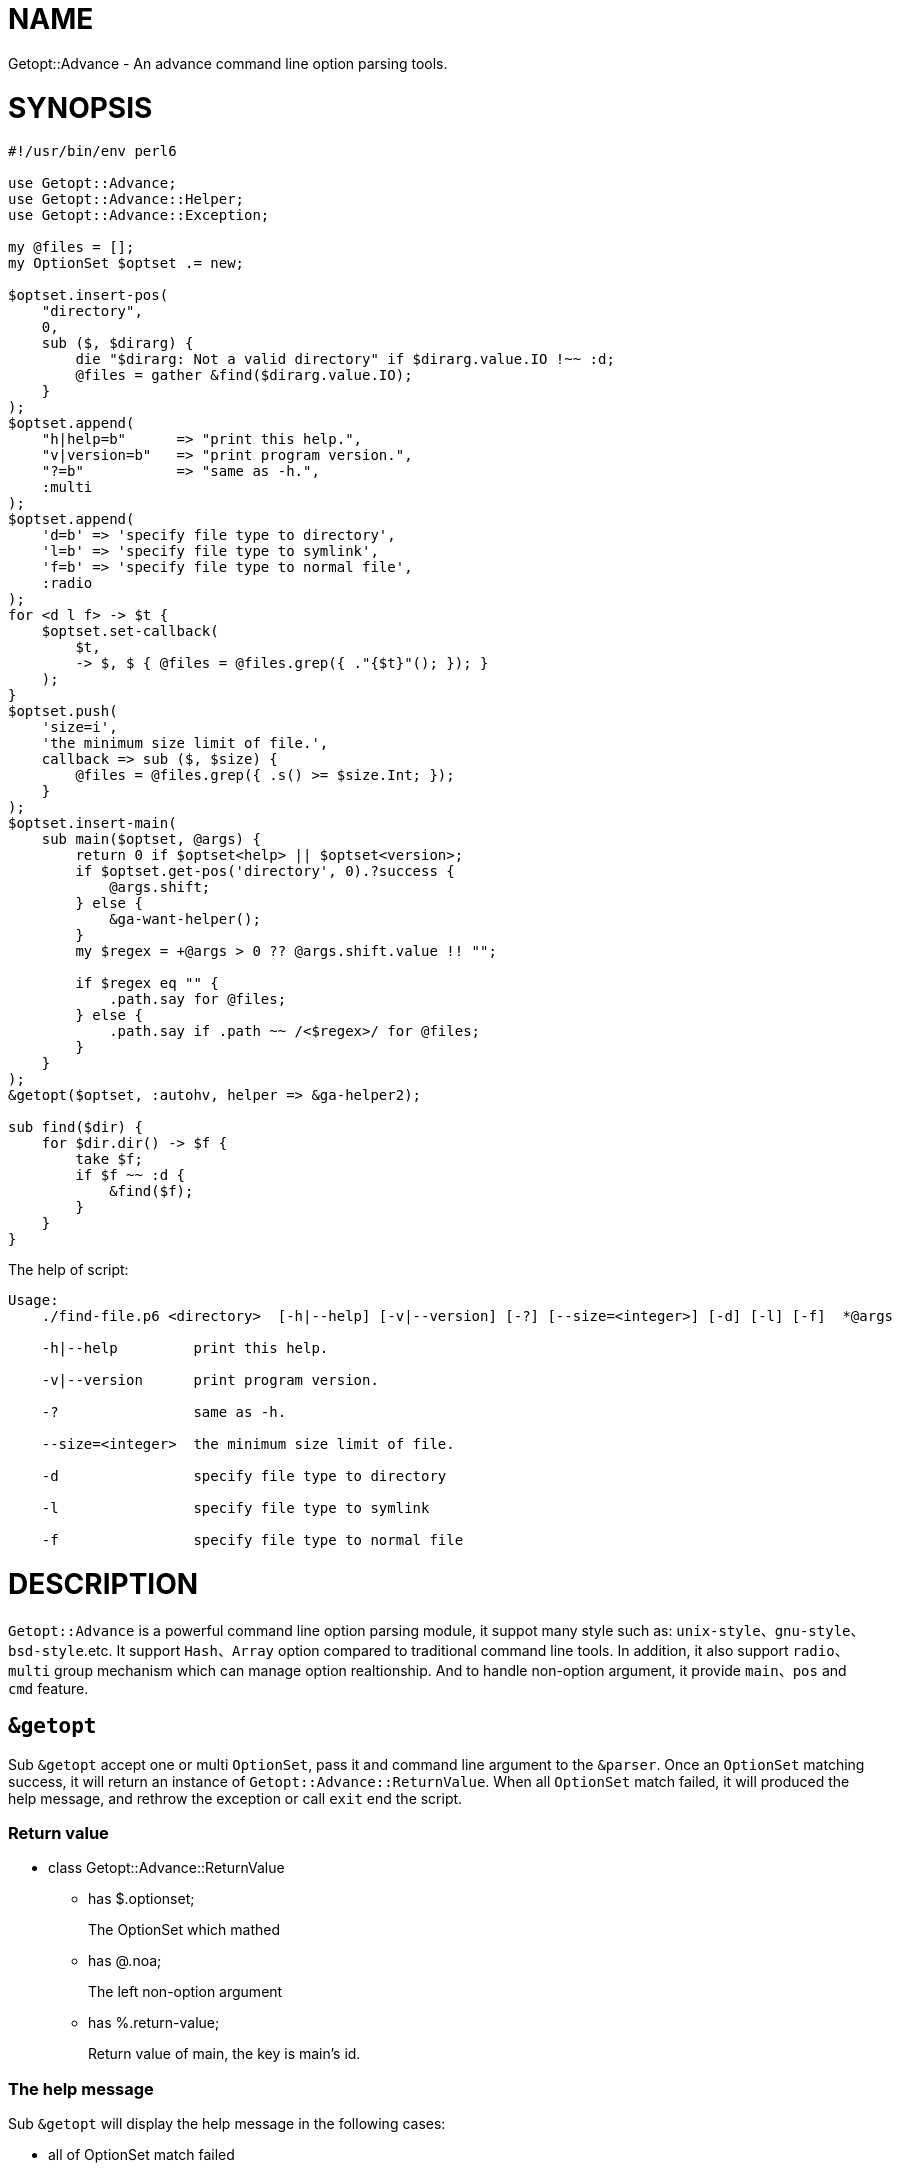 = NAME

Getopt::Advance - An advance command line option parsing tools.

= SYNOPSIS

[source,perl6]
-------------------------------
#!/usr/bin/env perl6

use Getopt::Advance;
use Getopt::Advance::Helper;
use Getopt::Advance::Exception;

my @files = [];
my OptionSet $optset .= new;

$optset.insert-pos(
    "directory",
    0,
    sub ($, $dirarg) {
        die "$dirarg: Not a valid directory" if $dirarg.value.IO !~~ :d;
        @files = gather &find($dirarg.value.IO);
    }
);
$optset.append(
    "h|help=b"      => "print this help.",
    "v|version=b"   => "print program version.",
    "?=b"           => "same as -h.",
    :multi
);
$optset.append(
    'd=b' => 'specify file type to directory',
    'l=b' => 'specify file type to symlink',
    'f=b' => 'specify file type to normal file',
    :radio
);
for <d l f> -> $t {
    $optset.set-callback(
        $t,
        -> $, $ { @files = @files.grep({ ."{$t}"(); }); }
    );
}
$optset.push(
    'size=i',
    'the minimum size limit of file.',
    callback => sub ($, $size) {
        @files = @files.grep({ .s() >= $size.Int; });
    }
);
$optset.insert-main(
    sub main($optset, @args) {
        return 0 if $optset<help> || $optset<version>;
        if $optset.get-pos('directory', 0).?success {
            @args.shift;
        } else {
            &ga-want-helper();
        }
        my $regex = +@args > 0 ?? @args.shift.value !! "";

        if $regex eq "" {
            .path.say for @files;
        } else {
            .path.say if .path ~~ /<$regex>/ for @files;
        }
    }
);
&getopt($optset, :autohv, helper => &ga-helper2);

sub find($dir) {
    for $dir.dir() -> $f {
        take $f;
        if $f ~~ :d {
            &find($f);
        }
    }
}
-------------------------------


.The help of script:
[source,sh]
-------------------
Usage:
    ./find-file.p6 <directory>  [-h|--help] [-v|--version] [-?] [--size=<integer>] [-d] [-l] [-f]  *@args

    -h|--help         print this help.

    -v|--version      print program version.

    -?                same as -h.

    --size=<integer>  the minimum size limit of file.

    -d                specify file type to directory

    -l                specify file type to symlink

    -f                specify file type to normal file
-------------------

= DESCRIPTION

`Getopt::Advance` is a powerful command line option parsing module, it suppot many
style such as: `unix-style`、`gnu-style`、`bsd-style`.etc. It support `Hash`、`Array`
option compared to traditional command line tools. In addition, it also support
`radio`、`multi` group mechanism which can manage option realtionship. And to handle
non-option argument, it provide `main`、`pos` and `cmd` feature.

== `&getopt`

Sub `&getopt` accept one or multi `OptionSet`, pass it and command line argument
to the `&parser`. Once an `OptionSet` matching success, it will return an instance
of `Getopt::Advance::ReturnValue`. When all `OptionSet` match failed, it will
produced the help message, and rethrow the exception or call `exit` end the script.

=== Return value

* class Getopt::Advance::ReturnValue
**    has $.optionset;
+
The OptionSet which mathed
**    has @.noa;
+
The left non-option argument
**    has %.return-value;
+
Return value of main, the key is main's id.

=== The help message

Sub `&getopt` will display the help message in the following cases:

* all of OptionSet match failed
* `&ga-want-helper` called
* `&ga-want-all-helper` called
* The OptionSet has option named `help`, and `:autohv` passed to `&getopt`.

=== Exception

If an `OptionSet` match failed, consider follow serveral situation:

* default
+
`&getopt` will print helper(when help generator `&helper` defined) of current
`OptionSet`, print error message, and rethrow the exception.

* X::GA::ParseFailed
+
The `&parser` will call `&ga-try-next` throw an X::GA::ParseFailed exception
when `OptionSet` match failed. When `&getopt` caught this exception, it will
try next `OptionSet` supplied. If no more `OptionSet`, it will print helper
(when help generator `&helper` defined) of all `OptionSet`,  print error message,
and rethrow the exception. The user also can throw this exception in
`&callback` of `Option`.

* X::GA::WantPrintHelper
+
The user can call `&ga-want-helper` ask `&parser` interrupt the parsing process,
and print help message of current `OptionSet`. `&getopt` will print helper (when
help generator `&helper` defined) of current `OptionSet` and exit with 0.

* X::GA::WantPrintAllHelper
+
The user can call `&ga-want-all-helper` ask `&parser` interrupt the parsing process,
and print help message of all `OptionSet`. `&getopt` will print helper(when
help generator `&helper` defined) of all `OptionSet` and exit with 0.

=== Signature

* getopt(@args = @*ARGS, Str $optstring, *%args)
* getopt(@args = @*ARGS, *@optsets,      *%args)

==== The positional argument

* @args
+
This is the command line argument passed to `&getopt`, the default value is `@*ARGS`.
And it means you can provide yours "command line argument" to `&getopt`.

NOTE: The sub `&getopt` will not modify `@*ARGS`.

==== The named argument of &getopt

* :&helper = &ga-helper
+
`&helper` will generate and display help message of `OptionSet`, default is `&ga-helper`.

* :$stdout = $*OUT
+
Help message will print to `$stdout`, default is `$*OUT`.

* :$stderr = $*ERR
+
Error message will print to `$stderr`, default is `$*ERR`.

* :$parser = &ga-parser
+
Command line argument parser, default is `&ga-parser`.

* :$strict = True
+
When `$strict` is True, argument of an option should not be start with `-` or `--`.

* :$autohv = False
+
When `$autohv` is True, `&getopt` will automate print `$version` information and help message.
The `:autohv` will not work if you don't have a option named `help` and `version`.
Without `:autohv`, you need deal the `help` or `version` manually.

* :$version
+
Program version information.

* :$bsd-style
+
When `$bsd-style` is True, `&parser` will accept bsd style option.

* :$x-style
+
When `$x-style` is True, x-style option have priority over unix-style.

== OptionSet

`OptionSet` is a set of `Option` as the literal mean.
It provide a lot of interface can manage many `Option`.

* new-from-optstring(Str $optstring is copy)

This method can convert the traditional option string, and create an OptionSet
contain options descripte by that string.

NOTE: You should use `&getopt(@args = @*ARGS, Str $optstring, *%args)` instead of this method.

* keys(::?CLASS::D:)

Return the name of all options.

* values(::?CLASS::D:)

Return all options of this `OptionSet`.

* get(::?CLASS::D: Str:D $name --> Option)

Return an option has the name `$name`.
If it not exist, it will return an type object `Option`.

* has(::?CLASS::D: Str:D $name --> Bool)

Return True if the option exist.

* has(::?CLASS::D: Str:D @name --> Bool)

Return True if all of the option exist.

* remove(::?CLASS::D: Str:D $name --> Bool)

Remove the option with the name `$name`, or return False if the option not exist.

=head1 Option

=head1 NonOption

=head1 Group

=head1 Types

=head1 Exception

=head1 Argument

=head1 Parser

=end pod
